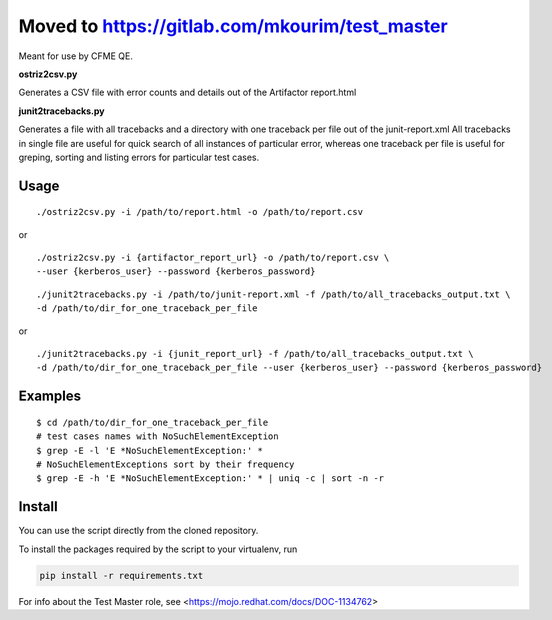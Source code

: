 ===========
Moved to https://gitlab.com/mkourim/test_master
===========

Meant for use by CFME QE.

**ostriz2csv.py**

Generates a CSV file with error counts and details out of the Artifactor report.html

**junit2tracebacks.py**

Generates a file with all tracebacks and a directory with one traceback per file out of the junit-report.xml
All tracebacks in single file are useful for quick search of all instances of particular error, whereas one traceback per file is useful for greping, sorting and listing errors for particular test cases.

Usage
=====

::

    ./ostriz2csv.py -i /path/to/report.html -o /path/to/report.csv

or

::

    ./ostriz2csv.py -i {artifactor_report_url} -o /path/to/report.csv \
    --user {kerberos_user} --password {kerberos_password}

::

    ./junit2tracebacks.py -i /path/to/junit-report.xml -f /path/to/all_tracebacks_output.txt \
    -d /path/to/dir_for_one_traceback_per_file

or

::

    ./junit2tracebacks.py -i {junit_report_url} -f /path/to/all_tracebacks_output.txt \
    -d /path/to/dir_for_one_traceback_per_file --user {kerberos_user} --password {kerberos_password}

Examples
========

::

    $ cd /path/to/dir_for_one_traceback_per_file
    # test cases names with NoSuchElementException
    $ grep -E -l 'E *NoSuchElementException:' *
    # NoSuchElementExceptions sort by their frequency
    $ grep -E -h 'E *NoSuchElementException:' * | uniq -c | sort -n -r

Install
=======
You can use the script directly from the cloned repository.

To install the packages required by the script to your virtualenv, run

.. code-block::

    pip install -r requirements.txt

For info about the Test Master role, see <https://mojo.redhat.com/docs/DOC-1134762>

